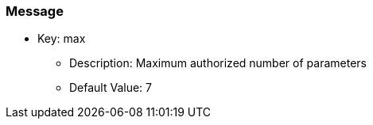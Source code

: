 === Message

* Key: max
** Description: Maximum authorized number of parameters
** Default Value: 7


